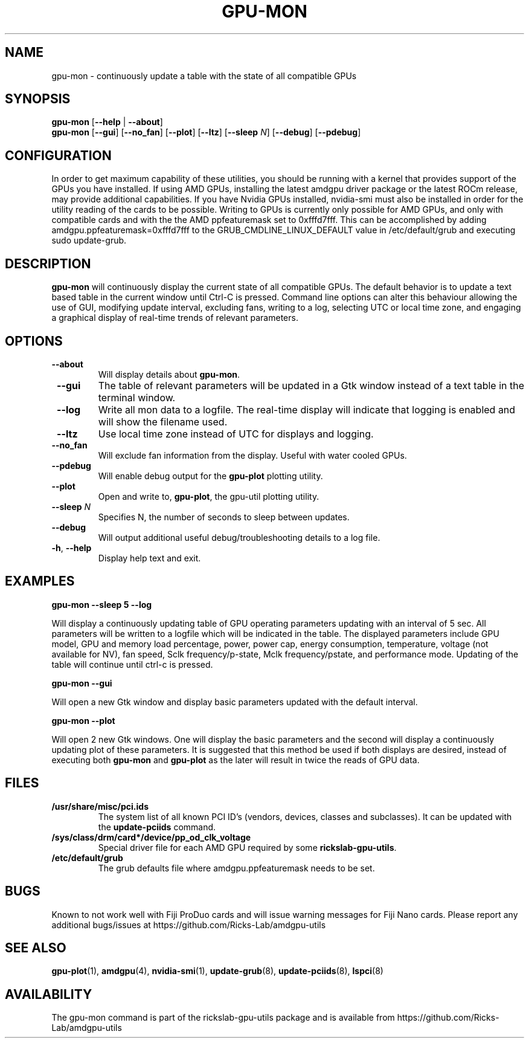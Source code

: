 .TH GPU\-MON 1 "June 2020" "rickslab-gpu-utils" "Ricks-Lab GPU Utilities"
.nh
.SH NAME
gpu-mon \- continuously update a table with the state of all compatible GPUs

.SH SYNOPSIS
.B gpu-mon
.RB [ \-\-help " | " \-\-about "]"
.br
.B gpu-mon
.RB [ \-\-gui "] [" \-\-no_fan "] [" \-\-plot "] [" \-\-ltz "] [" \-\-sleep " \fIN\fP] [" \-\-debug "] [" \-\-pdebug "]

.SH CONFIGURATION
In order to get maximum capability of these utilities, you should be running with a kernel that
provides support of the GPUs you have installed.  If using AMD GPUs, installing the latest amdgpu
driver package or the latest ROCm release, may provide additional capabilities. If you have Nvidia
GPUs installed, nvidia-smi must also be installed in order for the utility reading of the cards
to be possible.  Writing to GPUs is currently only possible for AMD GPUs, and only with compatible
cards and with the the AMD ppfeaturemask set to 0xfffd7fff. This can be accomplished by adding
amdgpu.ppfeaturemask=0xfffd7fff to the GRUB_CMDLINE_LINUX_DEFAULT value in
/etc/default/grub and executing sudo update-grub.

.SH DESCRIPTION
.B gpu-mon
will continuously display the current state of all compatible GPUs. The default
behavior is to update a text based table in the current window until Ctrl-C is pressed.
Command line options can alter this behaviour allowing the use of GUI, modifying update
interval, excluding fans, writing to a log, selecting UTC or local time zone, and
engaging a graphical display of real-time trends of relevant parameters.

.SH OPTIONS
.TP
.BR " \-\-about"
Will display details about 
.B gpu-mon\fP.
.TP
.BR " \-\-gui"
The table of relevant parameters will be updated in a Gtk window instead of a text table in the terminal window.
.TP
.BR " \-\-log"
Write all mon data to a logfile.  The real-time display will indicate that logging
is enabled and will show the filename used.
.TP
.BR " \-\-ltz"
Use local time zone instead of UTC for displays and logging.
.TP
.BR " \-\-no_fan"
Will exclude fan information from the display.  Useful with water cooled GPUs.
.TP
.BR " \-\-pdebug"
Will enable debug output for the \fBgpu-plot\fR plotting utility.
.TP
.BR " \-\-plot"
Open and write to, \fBgpu-plot\fR, the gpu-util plotting utility.
.TP
.BR " \-\-sleep " \fIN\fR
Specifies N, the number of seconds to sleep between updates.
.TP
.BR " \-\-debug"
Will output additional useful debug/troubleshooting details to a log file.
.TP
.BR \-h , " \-\-help"
Display help text and exit.

.SH "EXAMPLES"
.nf
.B gpu-mon \-\-sleep 5 \-\-log

.fi
Will display a continuously updating table of GPU operating parameters updating with an interval of 5 sec. All
parameters will be written to a logfile which will be indicated in the table.
The displayed parameters include GPU model, GPU and memory load percentage, power, power cap, energy consumption,
temperature, voltage (not available for NV), fan speed, Sclk frequency/p-state, Mclk frequency/pstate, and
performance mode. Updating of the table will continue until ctrl-c is pressed.
.P
.B gpu-mon \-\-gui

.fi
Will open a new Gtk window and display basic parameters updated with the default interval.
.P
.B gpu-mon \-\-plot

.fi
Will open 2 new Gtk windows. One will display the basic parameters and the second will display a continuously
updating plot of these parameters.  It is suggested that this method be used if both displays are desired, instead
of executing both \fBgpu-mon\fR and \fBgpu-plot\fR as the later will result in twice the reads of
GPU data.
.P

.SH "FILES"
.PP
.TP
\fB/usr/share/misc/pci.ids\fR
The system list of all known PCI ID's (vendors, devices, classes and subclasses).
It can be updated with the \fBupdate-pciids\fR command.
.TP
\fB/sys/class/drm/card*/device/pp_od_clk_voltage\fR
Special driver file for each AMD GPU required by some \fBrickslab-gpu-utils\fR.
.TP
\fB/etc/default/grub\fR
The grub defaults file where amdgpu.ppfeaturemask needs to be set.

.SH BUGS
Known to not work well with Fiji ProDuo cards and will issue warning messages for Fiji Nano cards.
Please report any additional bugs/issues at https://github.com/Ricks-Lab/amdgpu-utils

.SH "SEE ALSO"
.BR gpu-plot (1),
.BR amdgpu (4),
.BR nvidia-smi (1),
.BR update-grub (8),
.BR update-pciids (8),
.BR lspci (8)

.SH AVAILABILITY
The gpu-mon command is part of the rickslab-gpu-utils package and is available from
https://github.com/Ricks-Lab/amdgpu-utils
